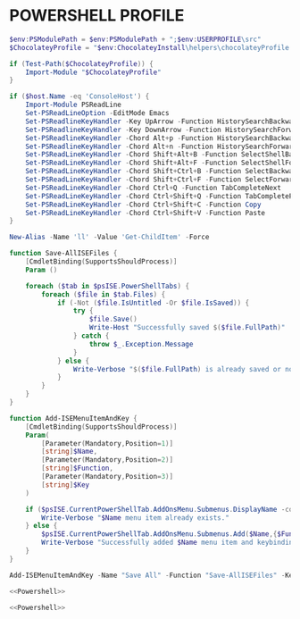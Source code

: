 #+PROPERTY: header-args :cache yes
#+PROPERTY: header-args+ :mkdirp yes
#+PROPERTY: header-args+ :padline no
#+PROPERTY: header-args+ :results silent
#+PROPERTY: header-args+ :tangle-mode (identity #o600)

* POWERSHELL PROFILE

#+NAME: Powershell
#+BEGIN_SRC powershell :tangle ~/Documents/WindowsPowershell/Microsoft.Powershell_profile.ps1
  $env:PSModulePath = $env:PSModulePath + ";$env:USERPROFILE\src"
  $ChocolateyProfile = "$env:ChocolateyInstall\helpers\chocolateyProfile.psm1"

  if (Test-Path($ChocolateyProfile)) {
      Import-Module "$ChocolateyProfile"
  }

  if ($host.Name -eq 'ConsoleHost') {
      Import-Module PSReadLine
      Set-PSReadLineOption -EditMode Emacs
      Set-PSReadlineKeyHandler -Key UpArrow -Function HistorySearchBackward
      Set-PSReadlineKeyHandler -Key DownArrow -Function HistorySearchForward
      Set-PSReadlineKeyHandler -Chord Alt+p -Function HistorySearchBackward
      Set-PSReadlineKeyHandler -Chord Alt+n -Function HistorySearchForward
      Set-PSReadLineKeyHandler -Chord Shift+Alt+B -Function SelectShellBackwardWord
      Set-PSReadLineKeyHandler -Chord Shift+Alt+F -Function SelectShellForwardWord
      Set-PSReadLineKeyHandler -Chord Shift+Ctrl+B -Function SelectBackwardChar
      Set-PSReadLineKeyHandler -Chord Shift+Ctrl+F -Function SelectForwardChar
      Set-PSReadLineKeyHandler -Chord Ctrl+Q -Function TabCompleteNext
      Set-PSReadLineKeyHandler -Chord Ctrl+Shift+Q -Function TabCompletePrevious
      Set-PSReadLineKeyHandler -Chord Ctrl+Shift+C -Function Copy
      Set-PSReadLineKeyHandler -Chord Ctrl+Shift+V -Function Paste
  }

  New-Alias -Name 'll' -Value 'Get-ChildItem' -Force
#+END_SRC

#+BEGIN_SRC powershell :tangle ~/Documents/WindowsPowershell/Microsoft.PowershellISE_profile.ps1
  function Save-AllISEFiles {
      [CmdletBinding(SupportsShouldProcess)]
      Param ()

      foreach ($tab in $psISE.PowerShellTabs) {
          foreach ($file in $tab.Files) {
              if (-Not ($file.IsUntitled -Or $file.IsSaved)) {
                  try {
                      $file.Save()
                      Write-Host "Successfully saved $($file.FullPath)"
                  } catch {
                      throw $_.Exception.Message
                  }
              } else {
                  Write-Verbose "$($file.FullPath) is already saved or not titled."
              }
          }
      }
  }

  function Add-ISEMenuItemAndKey {
      [CmdletBinding(SupportsShouldProcess)]
      Param(
          [Parameter(Mandatory,Position=1)]
          [string]$Name,
          [Parameter(Mandatory,Position=2)]
          [string]$Function,
          [Parameter(Mandatory,Position=3)]
          [string]$Key
      )

      if ($psISE.CurrentPowerShellTab.AddOnsMenu.Submenus.DisplayName -contains $Name) {
          Write-Verbose "$Name menu item already exists."
      } else {
          $psISE.CurrentPowerShellTab.AddOnsMenu.Submenus.Add($Name,{$Function},$Key)
          Write-Verbose "Successfully added $Name menu item and keybinding."
      }
  }

  Add-ISEMenuItemAndKey -Name "Save All" -Function "Save-AllISEFiles" -Key "Ctrl+Shift+s" -Verbose
#+END_SRC

#+BEGIN_SRC powershell :noweb yes :tangle ~/OneDrive/Documents/WindowsPowershell/Microsoft.Powershell_profile.ps1
<<Powershell>>
#+END_SRC

#+BEGIN_SRC powershell :noweb yes :tangle ~/OneDrive/Documents/WindowsPowershell/Microsoft.PowershellISE_profile.ps1
<<Powershell>>
#+END_SRC
